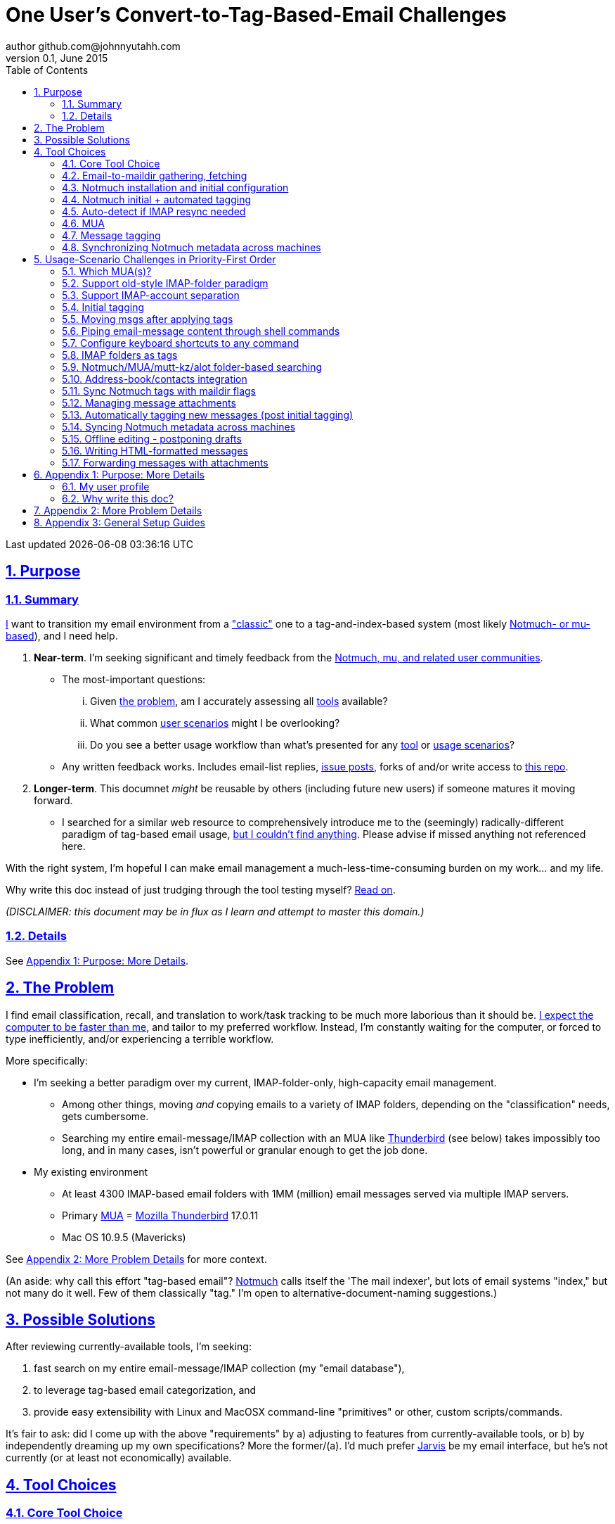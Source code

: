 // vim: set syntax=asciidoc:

// set asciidoc attributes
:toc:       1
:numbered:  1
:data-uri:  1
:icons:     1
:sectids:   1
:iconsdir: /usr/local/etc/asciidoc/images/icons

// create blank lines, from: http://bit.ly/1PeszRa
:blank: pass:[ +]

:sectlinks: 1
//:sectanchors: 1

# One User's Convert-to-Tag-Based-Email Challenges
author github.com@johnnyutahh.com
0.1, June 2015:
Last updated {docdate} {doctime}

toc::[]

<<<
:numbered:

<<<

## Purpose

### Summary

<<my_user_profile,I>> want to transition my email environment from a
<<my_existing_environment,"classic">> one to a tag-and-index-based
system (most likely <<core_choice,Notmuch- or mu-based>>), and I need
help.

. *Near-term*. I'm seeking significant and timely feedback from the
  <<core_choice,Notmuch, mu, and related user communities>>.

** The most-important questions:

... Given <<the_problem,the problem>>, am I accurately assessing all
    <<tool_choices,tools>> available?

... What common <<user_adoption_challenges,user scenarios>> might I be
    overlooking?

... Do you see a better usage workflow than what's presented for any
    <<tool_choices,tool>> or <<user_adoption_challenges,usage scenarios>>?

** Any written feedback works. Includes email-list replies,
   https://github.com/johnnyutahh/tag-based-email/issues[issue posts],
   forks of and/or write access to
   https://github.com/johnnyutahh/tag-based-email[this repo].

. *Longer-term*. This documnet _might_ be reusable by others (including
  future new users) if someone matures it moving forward.

** I searched for a similar web resource to comprehensively introduce me
   to the (seemingly) radically-different paradigm of tag-based email
   usage, <<existing_tag_based_user_intro_docs_appear_to_be_lacking,but
   I couldn't find anything>>. Please advise if missed anything not
   referenced here.

With the right system, I'm hopeful I can make email
management a much-less-time-consuming burden on my work... and my life.

Why write this doc instead of just trudging through the tool testing
myself? <<why_spend_the_effort_to_write_this_doc,Read on>>.

_(DISCLAIMER: this document may be in flux as I learn and attempt to
master this domain.)_

### Details

See <<purpose_more_details>>.

[id='the_problem']
## The Problem

I find email classification, recall, and translation to
work/task tracking to be much more laborious than it should be.
<<computer_please_be_faster_than_me,I expect the computer to be faster
than me>>, and tailor to my preferred workflow. Instead, I'm constantly
waiting for the computer, or forced to type inefficiently, and/or
experiencing a terrible workflow.

More specifically:

* I'm seeking a better paradigm over my current, IMAP-folder-only,
  high-capacity email management.

** Among other things, moving _and_ copying emails to a variety of IMAP
   folders, depending on the "classification" needs, gets cumbersome.

** Searching my entire email-message/IMAP collection with an MUA like
   https://www.mozilla.org/en-US/thunderbird[Thunderbird] (see below)
   takes impossibly too long, and in many cases, isn't powerful or
   granular enough to get the job done.

[id='my_existing_environment']
* My existing environment
** At least 4300 IMAP-based email folders with 1MM (million)
   email messages served via multiple IMAP servers.
** Primary http://en.wikipedia.org/wiki/Email_client[MUA] =
   https://www.mozilla.org/en-US/thunderbird[Mozilla Thunderbird] 17.0.11
** Mac OS 10.9.5 (Mavericks)

See <<problem_details>> for more context.

(An aside: why call this effort "tag-based email"?
http://notmuchmail.org[Notmuch] calls itself the 'The mail indexer',
but lots of email systems "index," but not many do it well. Few of them
classically "tag." I'm open to alternative-document-naming suggestions.)
    
## Possible Solutions

After reviewing currently-available tools, I'm seeking:

. fast search on my entire email-message/IMAP collection (my "email database"),
. to leverage tag-based email categorization, and
. provide easy extensibility with Linux and MacOSX command-line
  "primitives" or other, custom scripts/commands.

It's fair to ask: did I come up with the above "requirements" by
a) adjusting to features from currently-available tools, or b) by
independently dreaming up my own specifications? More the former/(a).
I'd much prefer http://bit.ly/JARVIS-wikia[Jarvis] be my email
interface, but he's not currently (or at least not economically)
available.

[id='tool_choices']
## Tool Choices

[id='core_choice']
### Core Tool Choice

My investigation thus far suggests the implementation path hinges
on choosing 1 of the following 2 applications, as they seem to
mutually-exclusively represent the best (or at least most-popular) of
the core of email-message indexing and tagging tool suites:

1. http://notmuchmail.org[Notmuch]
2. http://www.djcbsoftware.nl/code/mu[mu (maildir-utils)]

Is this assessment accurate? What other tools/options might I be
overlooking?

[id='notmuch_won']
My comparison analysis:

1. Initial tests show
   https://gist.github.com/johnnyutahh/f4e3d2d3fb07de5fa146[Notmuch
   performing approx 15 times faster than mu].

   ** Question: where these tests configured and executed correctly? The
      performance difference is remarkable, generating concerns about
      correct application setup, environment.

2. mu can embed its metadata (tags, etc) "natively" into
   the IMAP content/messages. Notmuch can not. However,
   http://www.muchsync.org/[muchsync] (maybe other tools?) can replicate
   this metadata, but it takes additional process+infrastructure.
3. #1 greatly outweighs #2. Because of this, Notmuch "wins" (with me),
   pending feedback from others.

What other tradeoffs might motivate me to employ
http://www.djcbsoftware.nl/code/mu[mu] over
http://notmuchmail.org[Notmuch]?

Since Notmuch <<notmuch_won,won>> (for now), some of the
options options for the remainder of the tool choices may be
http://notmuchmail.org[Notmuch]-specific.

### Email-to-maildir gathering, fetching

Notmuch seems to work best (or maybe requires?)
the http://en.wikipedia.org/wiki/Maildir[Maildir]
format. The following tools (presumably) all sync an
http://en.wikipedia.org/wiki/Internet_Message_Access_Protocol[IMAP]
server to a Maildir filesystem.

#### Options

* http://isync.sourceforge.net/[mbsync, aka isync]
* http://offlineimap.org[offlineimap]
* http://pyropus.ca/software/getmail[getmail]

#### Choice

I've currently chosen http://isync.sourceforge.net/[mbsync, aka isync].

#### Comments

* I've used mbsync more than any other tool listed here, and it's
  thus far working nicely.
* Search http://bit.ly/1EdmDkW["mbsync vs offlineimap"] to see more.
* I understand getmail the least. It's less referenced (on
  the web) for this usage/context than either offlineimap
  or mbsync. Why is this? Is it not a viable alternative to
  the above? http://pyropus.ca/software/getmail[getmail's
  website] seems to primarily (?) pitch it as a
  http://sourceforge.net/projects/fetchmail/[fetchmail] replacement.

### Notmuch installation and initial configuration

* Best I can tell, I've completed this.

### Notmuch initial + automated tagging

(I've not yet started this implementation.)

* https://readthedocs.org/projects/afew[afew] best?
* http://www.procmail.org/[procmail]?
* See <<initial_tagging>> and <<auto_tagging>> for more.

### Auto-detect if IMAP resync needed

(I've not yet started this implementation.)

#### client->server checking

* mbsync-watcher
** https://github.com/tim-smart/node-mbsync-watcher
** https://www.npmjs.com/package/mbsync-watcher
** my take: it's good for client->server updates, and not vice versa
** Problem: I do _not_ want it to sync _all_ my 4k+ folders every 5
   minutes, as that's too much overhead. Hopefully there's a way to disable
   this.

#### server->client checking

* https://github.com/athoune/imapidle + some of my own Python scripting, which
  I'm hopeful will not be difficult.
*  mswatch
**   http://mswatch.sourceforge.net
**   requires IMAP-server-side shell access - difficult if not impossible
     to get for all my IMAP accounts.
**   this might also be a client->server option
**   wrapping `imapidle` with a `mbsync` trigger seems like a better,
     more-flexible alternative

[id='MUA_choice']
### MUA

(My implementation is currently in progress.)

#### Summary

Along with <<initial_tagging>>, <<MUA_choice,MUA introduction
and mastery>> appears to represent the largest learning curve.
http://kzak.redcrew.org/doku.php?id=mutt:start[mutt-kz] and
https://github.com/pazz/alot[alot] currently present the most-attractive
solutions (for me), but it's early.

#### Details

* http://kzak.redcrew.org/doku.php?id=mutt:start[mutt-kz]
** seems to be the most-popular MUA in this space
** http://notmuchmail.org/mutttips
** https://raw.githubusercontent.com/karelzak/mutt-kz/master/README.notmuch

* https://github.com/pazz/alot[alot]

** https://github.com/pazz/alot[alot] looks tremendously promising,
   possibly my best long-term solution, especially given
   <<my_user_profile,my user profile>> (namely I'm a vim user and a
   Python programmer--seems to mirror well). However, the available
   documentation/resources are far more sparse than say mutt-kz. The
   user-manual content is almost impeccable, and pazz seems to do a
   great job to stay on top of all issues and offer a professional
   solution. For example, I significantly appareciate the up-front,
   informationally-dense, bulleted feature list at the top of the
   https://github.com/pazz/alot/blob/master/README.md[alot README].
   However, it's thus far been hard to find practical resources like
   example config files, procedural setup, etc. Maybe this is due in
   part because it's not yet as popular, or caters to a user base more
   willing to spend time learning/configuring/tinkering with one tool,
   or something else?

*** Speculating: a hopefully-small effort to provide setup + config-file
    examples might go a long way to solve this problem, and boost alot's
    "new user uptake" populartiy.

* vim front-end for Notmuch
** http://git.notmuchmail.org/git/notmuch/blob/HEAD:/vim/README
** http://notmuchmail.org/vimtips/

** <<my_user_profile,I'm a heavy vim user>>, and while this approached
   seemed initially appealing, the depth of functionaly seems so
   (relatively) small that I haven't yet attempted to run this
   application. Am I overlooking a useful (in comparison to the others)
   tool?

* There's other http://notmuchmail.org/frontends[frontends]...

** ...but none seem as appealing to <<my_user_profile,me>> as the
   above. Am I overlooking any solutions that might fit well with my
   <<my_user_profile,user profile>>?

### Message tagging

(I've not yet started this implementation.)

* http://afew.readthedocs.org/en/latest[afew] currently looks best.

### Synchronizing Notmuch metadata across machines

(I've not yet started this implementation.)

* http://www.muchsync.org[muchsync] currently looks best.

** muchsync apparently syncs metadata _and_ data (it seems less
   efficient to be forced to copy the data, but this may be
   unavoidable), but claims to do it as efficiently as possible.

[id='user_adoption_challenges']
## Usage-Scenario Challenges in Priority-First Order

<<my_user_profile,My>> usage-scenario challenges include but may not be
limited to:

[id='which_MUAs']
### Which MUA(s)?

Decide which MUA(s) to use, particularly deciding on a primary MUA. This
is technically not a usage-scenario, but currently represents my biggest
challenge. See the <<MUA_choice,MUA options>>.

### Support old-style IMAP-folder paradigm

* While I may be be moving to a a tag-based paradigm, I still need
  to access my 4k+ IMAP folders as I did before, at least while I'm
  transitioning (presumably) from a folder-based to a tag-based
  paradigm. Any primary MUA/interface/IMAP-client I choose needs to
  support IMAP-folder-based paradigms (copying and moving to folders,
  etc) that I currently employ with <<the_problem,Mozilla Thunderbird>>.

[id='imap_account_separation']
### Support IMAP-account separation

. I have multiple email accounts, which is not uncommon. I want to
  "view" each one differently, such that emails and folders from account
  X does not clutter my view of emails/folders when viewing account Y.
. It would be extremely helpful to support a "combined" view of all my
  accounts, as an additional option. I stop just short of calling this an
  absolute requirement, simply because #1 is currently more important than
  #2.

[id='initial_tagging']
### Initial tagging
* http://notmuchmail.org/initial_tagging
* "tagging" my large set of IMAP folders
* in particular: `Inbox` and `Spam` folders -> tags
* Is https://readthedocs.org/projects/afew[afew] best for this?

### Moving msgs after applying tags

* Context, details:
  http://bit.ly/1GimL8Q[mutt-kz thread: "Moving msgs after applying tags?"].

* Will messages retain Notmuch-associated metadata (tags, etc) for
  lifetime of any message, including post-folder moves - without any
  special configuration?

** I'm used to moving messages between folders in order to classify.
   Further, I will like to keep a clean Inbox and other folders, for my
   non-Notmuch-based email clients, thus requiring message moving.

** Once I associate Notmuch-metadata (by adding tags, or whatever
   metadata/etc scenarios might be involved with Notmuch) with a
   message, I want (need?) said metadata/tags/etc to associate with a
   message forever, regardless of wherever I put said message. Is this
   the way it works "out of the box" with Notmuch-based systems?

### Piping email-message content through shell commands

Example potential solutions, not yet tested:

* http://www.davep.org/mutt/muttrc/macros.html
* http://wcm1.web.rice.edu/mutt-tips.html
* http://rhonda.deb.at/config/mutt/keys

I want to http://en.wikipedia.org/wiki/Pipeline_%28Unix%29["pipe"] the
content of:

. one email message,
. many email messages (by selecting multiple emails at the same time), or
. an entire IMAP folder of emails 

to any command/script of my choosing.

### Configure keyboard shortcuts to any command

Example potential solutions, not yet tested:

* http://rhonda.deb.at/config/mutt/keys
* http://dev.mutt.org/trac/wiki/MuttGuide/Macros
* http://www.mutt.org/doc/manual/manual-2.html

[id='IMAP_folders_as_tags',reftext='IMAP folders as tags']
### IMAP folders as tags
* http://notmuchmail.org/pipermail/notmuch/2010/003249.html
** http://notmuchmail.org/pipermail/notmuch/2010/003250.html

Also, see <<initial_tagging>>.

### Notmuch/MUA/mutt-kz/alot folder-based searching
* not yet certain how different this is from <<IMAP_folders_as_tags>>.
* http://notmuchmail.org/pipermail/notmuch/2011/thread.html#3707
* http://bit.ly/notmuch-folder-based-searching-nabble-2011

### Address-book/contacts integration

* http://notmuchmail.org/vimtips/#index1h2[Notmuch: Addressbook management
  and vim]
* http://stevelosh.com/blog/2012/10/the-homely-mutt/#contacts[mutt + contacts]

### Sync Notmuch tags with maildir flags
* https://github.com/spaetz/notmuchsync

### Managing message attachments
* <<forwarding_msgs_w_attachments>>
* opening attachments from MUA

[id='auto_tagging']
### Automatically tagging new messages (post initial tagging)

* http://afew.readthedocs.org/en/latest[afew]?

* http://notmuchmail.org/pipermail/notmuch/2012/thread.html#11055[employ
  procmail to set tags]?

* Can someone compare/contrast
  http://afew.readthedocs.org/en/latest[afew] and
  http://www.procmail.org/[procmail]?

### Syncing Notmuch metadata across machines
* http://www.muchsync.org
** In lieu of testing, this seems like the clear winner.
* http://notmuchmail.org/pipermail/notmuch/2010/003249.html
** http://notmuchmail.org/pipermail/notmuch/2010/003250.html
* http://www.reddit.com/r/linux/comments/2kcznk/notmuch_syncing_tags
** https://github.com/altercation/es-bin/blob/master/maildir-notmuch-sync
** https://lists.fedoraproject.org/pipermail/mutt-kz/2013-March/000136.html

### Offline editing - postponing drafts

* http://stevelosh.com/blog/2012/10/the-homely-mutt/#postponing-drafts[
  The Homely Mutt: Postponing Drafts]

### Writing HTML-formatted messages

* Haven't yet seen this solved.
* http://bit.ly/1dfWYmr[This discussion] might be useful.

[id='forwarding_msgs_w_attachments']
### Forwarding messages with attachments

* alot appears to https://github.com/pazz/alot/issues/761[have issues
  with this]

* I'm wondering if mutt-kz or others do as well

[id='purpose_more_details']
## Appendix 1: Purpose: More Details

[id='my_user_profile']

### My user profile

* In summary, https://github.com/johnnyutahh[I'm] a vim and
  Python lover, a keyboard jockey, and a reasonably-experienced,
  fairly-technical, <<computer_please_be_faster_than_me,demanding>>
  user. And like many others, I receive a remarkable amount of email in
  diverse contexts.

* I'm historically-trained as a software and computer-systems engineer.

** I've significant experience with programming in a variety of
   programming languages and system-administering a variety of
   OSes including but not limited to: C, C\++, Java, Ada, perl,
   Python; Windows, many commercial Unix-es, Linux, VMS, MacOSX. My
   favorite "Swiss army knife" language is Python. If I've time,
   I'm open to extending/fixing Python programs. I'd like to learn
   https://www.ruby-lang.org[Ruby] and https://golang.org[Go].

* I'm now more of a "business person." In spite of this:

** vim remains my primary editor (I hate moving my hand from the
   keyboard to the mouse or trackpad),
** Mac OS X is my primary computing machine,
** and I still significantly code in Python to solve "glueware" problems.
** I also still dabble in Linux (mostly Debian/Ubuntu) and MacOSX sysadmin.
* Learning new systems/languages/applications/software is old hat...
** ...but it's now harder only because of time constraints from expanded
   business responsibilities.

[id='computer_please_be_faster_than_me']

* Some might describe me as an impatient, unforgiving computing
  user. I _hate_ being faster than the computer. Further, when the
  computer/software/application says it's job is done, I want it to
  be _done_. However, some environments and applications perform
  significant, asynchronous activity even after reporting they are done
  servicing a request. (<<the_problem,Thunderbird>> is notorious for
  this.) And this drives me nuts. "Computer, if you need more time to
  complete a job, don't lie to me. I can go do other things while I wait
  for you. But please do not delay me further after you already said you
  were done."

Despite my history assimilating to new applications/environments, the
tag-based-classification paradigm still seems _significantly_ different
and a bit daunting to this "old school IMAP-folder user", and may (or
may not?) take some time to master. See <<user_adoption_challenges>>.
For example, opening https://github.com/pazz/alot[alot] for the first
time and looking at a staggering 50k+ emails in my "inbox" can give
someone pause; hopefully <<initial_tagging>> will take care of that.

[id='existing_tag_based_user_intro_docs_appear_to_be_lacking']

Further, the tag-based documentation resources--to describe
new-user-paradigm-shifts and present the most-popular toolsets--seem
scattered, disjointed, and/or non-existent for many scenarios / from
many perspectives. Hence this document. Obviously, I'd love to find any
similar, previously-overlooked documentation resource.

[id='why_spend_the_effort_to_write_this_doc']
### Why write this doc?

Why did I spend the time to write this document, instead of just trying
all the tools?

. *Email is too important not to "get it right."* Or at least, email
is too "frequent," probably my most-frequent life activity (very
unfortunately).

. *Brute-force "experience" may be too inefficient*. I'd rather learn
from others' experiences rather than inefficiently reply them all
myself.

. *This document may help future newbies.* And possibly accelerate
new-user population growth.

. *Defining requirements up front: this usually works.* Rarely have I
regretted taking the time to well-define requirements (separate from
design and/or solution) for any significant software or tool-adoption
project.

. *I might learn something I wouldn't have previously found*. It's
possible this document might attract enough attention for people to
offer solutions (applications, workflows, or whatever) I might not have
otherwise discovered. Ever.

. *Breaking my production email "IMAP database" would be very... bad.*
My businesses and projects rely on my email system to be top-notch
solid. If my email gets corrupted, lost, etc - things go very bad, very
fast. Especially if I'm _unknowingly_ messing up my email. Hence, I'm
rather cautious about correct implementation.

In any case, I'm hopeful that experienced and diverse feedback
from the tag-based-email-using communities can help avoid these
problems. At least, it seemed like the most-effective way, as the space
<<existing_tag_based_user_intro_docs_appear_to_be_lacking,doesn't (yet)
seem friendly to newbies>>.

[id='problem_details']
## Appendix 2: More Problem Details

(DISCLAIMER: This section's under construction, and not complete.)

OS X is great, but TB is difficult.
https://www.mozilla.org/en-US/thunderbird[Thunderbird] is old, buggy,
troublesome, slow, basically inextensible (for me, anyway), and as
I understand it, feature frozen. I'm tired of debating with the
mozillaZine support team about TB's bugs and limitations. Among other
things, it's IMAP sync is slow and unreliable. It literally (and
unfortunately, inconsistently) deletes IMAP folders on it's own whim,
asynchronously, sometimes when I least expect it. Sometimes it loses
track of the folders it didn't delete, and simply creates new ones,
bloating my mbox (TB only reliably supports mbox) files terribly over
time.

Additionally, the TB text/formatting editor is legendarily bad/buggy.
I'd desperately prefer to simply edit in vim, and edit rich/html text in
markdown or asciidoc and convert to html with a rendering engine, and I
suspect I could script-integrate such capability... if I had an MUA that
could play nicely with external scripts.

Further, I'm a keyboard jockey--eg: vim lover--and Python
programmer. I've maxed out TB's keyboard-shortcut-ness (eg:
https://addons.mozilla.org/en-us/thunderbird/addon/nostalgy[TB's
Nostalgy add-on]) best I can tell, and it's still limiting. I have
external tools (some developed by me and/or my team) to parse and
perform "magic" (like task-tracking and bug-report integration) on
email folders and individual messages, and TB--with it's lack of
proper maildir support and difficult extensibility--makes it extremely
difficult if not impossible to integrate with the external tools.

In short, it's time to move on from
https://www.mozilla.org/en-US/thunderbird[Thunderbird].

## Appendix 3: General Setup Guides

(Previously-referenced guides or sections of guides listed elsewhere in
this doc are not duplicated here. The following is provided here for my
general reference; maybe others will find these references useful.)

* http://dbp.io/essays/2013-06-21-hackers-replacement-for-gmail.html
* Mutt + Notmuch
  (non- http://kzak.redcrew.org/doku.php?id=mutt:start[mutt-kz] style)
** http://stevelosh.com/blog/2012/10/the-homely-mutt/
*** may get replaced by mutt-kz, but other things possibly still useful:
**** http://stevelosh.com/blog/2012/10/the-homely-mutt/#full-text-searching
* mutt in general
** http://wcm1.web.rice.edu/mutt-tips.html
** http://www.guckes.net/Mutt/setup.html
** http://objectmix.com/mutt/202060-whaaah-cant-see-svens-setup-page.html
* http://bit.ly/notmuch--how-i-learned-to-stop-worrying-and-love-the-mail

{blank}
{blank}
{blank}
{blank}
{blank}
{blank}
{blank}
{blank}
{blank}
{blank}
{blank}
{blank}
{blank}
{blank}
{blank}
{blank}
{blank}
{blank}
{blank}
{blank}
{blank}
{blank}
{blank}
{blank}
{blank}
{blank}
{blank}
{blank}

